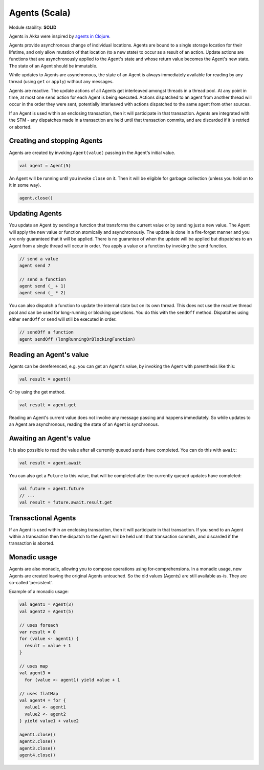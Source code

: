 Agents (Scala)
==============

Module stability: **SOLID**

Agents in Akka were inspired by `agents in Clojure <http://clojure.org/agents>`_.

Agents provide asynchronous change of individual locations. Agents are bound to a single storage location for their lifetime, and only allow mutation of that location (to a new state) to occur as a result of an action. Update actions are functions that are asynchronously applied to the Agent's state and whose return value becomes the Agent's new state. The state of an Agent should be immutable.

While updates to Agents are asynchronous, the state of an Agent is always immediately available for reading by any thread (using ``get`` or ``apply``) without any messages.

Agents are reactive. The update actions of all Agents get interleaved amongst threads in a thread pool. At any point in time, at most one ``send`` action for each Agent is being executed. Actions dispatched to an agent from another thread will occur in the order they were sent, potentially interleaved with actions dispatched to the same agent from other sources.

If an Agent is used within an enclosing transaction, then it will participate in that transaction. Agents are integrated with the STM - any dispatches made in a transaction are held until that transaction commits, and are discarded if it is retried or aborted.

Creating and stopping Agents
----------------------------

Agents are created by invoking ``Agent(value)`` passing in the Agent's initial value.

.. code-block:: scala

  val agent = Agent(5)

An Agent will be running until you invoke ``close`` on it. Then it will be eligible for garbage collection (unless you hold on to it in some way).

.. code-block:: scala

  agent.close()

Updating Agents
---------------

You update an Agent by sending a function that transforms the current value or by sending just a new value. The Agent will apply the new value or function atomically and asynchronously. The update is done in a fire-forget manner and you are only guaranteed that it will be applied. There is no guarantee of when the update will be applied but dispatches to an Agent from a single thread will occur in order. You apply a value or a function by invoking the ``send`` function.

.. code-block:: scala

  // send a value
  agent send 7

  // send a function
  agent send (_ + 1)
  agent send (_ * 2)

You can also dispatch a function to update the internal state but on its own thread. This does not use the reactive thread pool and can be used for long-running or blocking operations. You do this with the ``sendOff`` method. Dispatches using either ``sendOff`` or ``send`` will still be executed in order.

.. code-block:: scala

  // sendOff a function
  agent sendOff (longRunningOrBlockingFunction)

Reading an Agent's value
------------------------

Agents can be dereferenced, e.g. you can get an Agent's value, by invoking the Agent with parenthesis like this:

.. code-block:: scala

  val result = agent()

Or by using the get method.

.. code-block:: scala

  val result = agent.get

Reading an Agent's current value does not involve any message passing and happens immediately. So while updates to an Agent are asynchronous, reading the state of an Agent is synchronous.

Awaiting an Agent's value
-------------------------

It is also possible to read the value after all currently queued ``send``\s have completed. You can do this with ``await``:

.. code-block:: scala

  val result = agent.await

You can also get a ``Future`` to this value, that will be completed after the currently queued updates have completed:

.. code-block:: scala

  val future = agent.future
  // ...
  val result = future.await.result.get

Transactional Agents
--------------------

If an Agent is used within an enclosing transaction, then it will participate in that transaction. If you send to an Agent within a transaction then the dispatch to the Agent will be held until that transaction commits, and discarded if the transaction is aborted.

Monadic usage
-------------

Agents are also monadic, allowing you to compose operations using for-comprehensions. In a monadic usage, new Agents are created leaving the original Agents untouched. So the old values (Agents) are still available as-is. They are so-called 'persistent'.

Example of a monadic usage:

.. code-block:: scala

  val agent1 = Agent(3)
  val agent2 = Agent(5)

  // uses foreach
  var result = 0
  for (value <- agent1) {
    result = value + 1
  }

  // uses map
  val agent3 =
    for (value <- agent1) yield value + 1

  // uses flatMap
  val agent4 = for {
    value1 <- agent1
    value2 <- agent2
  } yield value1 + value2

  agent1.close()
  agent2.close()
  agent3.close()
  agent4.close()
